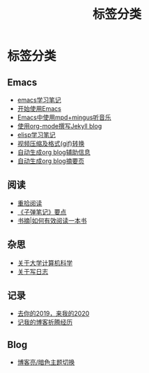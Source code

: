#+TITLE: 标签分类
#+STARTUP: content
#+OPTIONS: toc:nil H:2 num:0 title:nil

* 标签分类

** Emacs
  * [[https://blog.geekinney.com/post/emacs-learning-note.html][emacs学习笔记]]
  * [[https://blog.geekinney.com/post/get-started-with-emacs.html][开始使用Emacs]]
  * [[https://blog.geekinney.com/post/listen-music-in-emacs.html][Emacs中使用mpd+mingus听音乐]]
  * [[https://blog.geekinney.com/post/using-org-to-blog-with-jekyll.html][使用org-mode撰写Jekyll blog]]
  * [[https://blog.geekinney.com/post/emacs-lisp-learning-note.html][elisp学习笔记]]
  * [[https://blog.geekinney.com/post/elisp-hack-compress-and-convert-video.html][视频压缩及格式(gif)转换]]
  * [[https://blog.geekinney.com/post/auto-generate-blog-relative-info.html][自动生成org blog辅助信息]]
  * [[https://blog.geekinney.com/post/auto-generate-blog-digest-page.html][自动生成org blog摘要页]]

** 阅读
  * [[https://blog.geekinney.com/post/pick-up-reading-after-read-the-moon-and-sixpence.html][重拾阅读]]
  * [[https://blog.geekinney.com/post/reading-notes-of-bullet-journal.html][《子弹笔记》要点]]
  * [[https://blog.geekinney.com/post/reading-notes-of-how-to-read-a-book-efficiently.html][书摘|如何有效阅读一本书]]

** 杂思
  * [[https://blog.geekinney.com/post/thinking-about-cs-teaching-in-college.html][关于大学计算机科学]]
  * [[https://blog.geekinney.com/post/thinking-about-journaling.html][关于写日志]]

** 记录
  * [[https://blog.geekinney.com/post/at-the-end-of-2019.html][去你的2019，来我的2020]]
  * [[https://blog.geekinney.com/post/experience-of-setting-up-my-own-blog-site.html][记我的博客折腾经历]]

** Blog
  * [[https://blog.geekinney.com/post/blog-light-and-dark-theme-switch.html][博客亮/暗色主题切换]]
